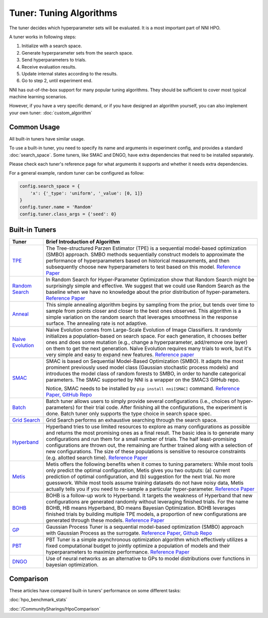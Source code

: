 Tuner: Tuning Algorithms
========================

The tuner decides which hyperparameter sets will be evaluated. It is a most important part of NNI HPO.

A tuner works in following steps:

1. Initialize with a search space.
2. Generate hyperparameter sets from the search space.
3. Send hyperparameters to trials.
4. Receive evaluation results.
5. Update internal states according to the results.
6. Go to step 2, until experiment end.

NNI has out-of-the-box support for many popular tuning algorithms. 
They should be sufficient to cover most typical machine learning scenarios.

However, if you have a very specific demand, or if you have designed an algorithm yourself,
you can also implement your own tuner: :doc:`custom_algorithm`

Common Usage
------------

All built-in tuners have similar usage.

To use a built-in tuner, you need to specify its name and arguments in experiment config,
and provides a standard :doc:`search_space`.
Some tuners, like SMAC and DNGO, have extra dependencies that need to be installed separately.

Please check each tuner's reference page for what arguments it supports and whether it needs extra dependencies.

For a general example, random tuner can be configured as follow:

.. code-block:: python

    config.search_space = {
        'x': {'_type': 'uniform', '_value': [0, 1]}
    }
    config.tuner.name = 'Random'
    config.tuner.class_args = {'seed': 0}

Built-in Tuners
---------------

.. list-table::
   :header-rows: 1
   :widths: auto

   * - Tuner
     - Brief Introduction of Algorithm

   * - `TPE <../autotune_ref.html#nni.algorithms.hpo.tpe_tuner.TpeTuner>`_
     - The Tree-structured Parzen Estimator (TPE) is a sequential model-based optimization (SMBO) approach. SMBO methods sequentially construct models to approximate the performance of hyperparameters based on historical measurements, and then subsequently choose new hyperparameters to test based on this model. `Reference Paper <https://papers.nips.cc/paper/4443-algorithms-for-hyper-parameter-optimization.pdf>`__

   * - `Random Search <../autotune_ref.html#nni.algorithms.hpo.random_tuner.RandomTuner>`_
     - In Random Search for Hyper-Parameter Optimization show that Random Search might be surprisingly simple and effective. We suggest that we could use Random Search as the baseline when we have no knowledge about the prior distribution of hyper-parameters. `Reference Paper <http://www.jmlr.org/papers/volume13/bergstra12a/bergstra12a.pdf>`__

   * - `Anneal <../autotune_ref.html#nni.algorithms.hpo.hyperopt_tuner.HyperoptTuner>`_
     - This simple annealing algorithm begins by sampling from the prior, but tends over time to sample from points closer and closer to the best ones observed. This algorithm is a simple variation on the random search that leverages smoothness in the response surface. The annealing rate is not adaptive.

   * - `Naive Evolution <../autotune_ref.html#nni.algorithms.hpo.evolution_tuner.EvolutionTuner>`_
     - Naive Evolution comes from Large-Scale Evolution of Image Classifiers. It randomly initializes a population-based on search space. For each generation, it chooses better ones and does some mutation (e.g., change a hyperparameter, add/remove one layer) on them to get the next generation. Naïve Evolution requires many trials to work, but it's very simple and easy to expand new features. `Reference paper <https://arxiv.org/pdf/1703.01041.pdf>`__

   * - `SMAC <../autotune_ref.html#nni.algorithms.hpo.smac_tuner.SMACTuner>`_
     - SMAC is based on Sequential Model-Based Optimization (SMBO). It adapts the most prominent previously used model class (Gaussian stochastic process models) and introduces the model class of random forests to SMBO, in order to handle categorical parameters. The SMAC supported by NNI is a wrapper on the SMAC3 GitHub repo.

       Notice, SMAC needs to be installed by ``pip install nni[SMAC]`` command. `Reference Paper, <https://www.cs.ubc.ca/~hutter/papers/10-TR-SMAC.pdf>`__ `GitHub Repo <https://github.com/automl/SMAC3>`__

   * - `Batch <../autotune_ref.html#nni.algorithms.hpo.batch_tuner.BatchTuner>`_
     - Batch tuner allows users to simply provide several configurations (i.e., choices of hyper-parameters) for their trial code. After finishing all the configurations, the experiment is done. Batch tuner only supports the type choice in search space spec.

   * - `Grid Search <../autotune_ref.html#nni.algorithms.hpo.gridsearch_tuner.GridSearchTuner>`_
     - Grid Search performs an exhaustive searching through the search space.

   * - `Hyperband <../autotune_ref.html#nni.algorithms.hpo.hyperband_advisor.Hyperband>`_
     - Hyperband tries to use limited resources to explore as many configurations as possible and returns the most promising ones as a final result. The basic idea is to generate many configurations and run them for a small number of trials. The half least-promising configurations are thrown out, the remaining are further trained along with a selection of new configurations. The size of these populations is sensitive to resource constraints (e.g. allotted search time). `Reference Paper <https://arxiv.org/pdf/1603.06560.pdf>`__

   * - `Metis <../autotune_ref.html#nni.algorithms.hpo.metis_tuner.MetisTuner>`_
     - Metis offers the following benefits when it comes to tuning parameters: While most tools only predict the optimal configuration, Metis gives you two outputs: (a) current prediction of optimal configuration, and (b) suggestion for the next trial. No more guesswork. While most tools assume training datasets do not have noisy data, Metis actually tells you if you need to re-sample a particular hyper-parameter. `Reference Paper <https://www.microsoft.com/en-us/research/publication/metis-robustly-tuning-tail-latencies-cloud-systems/>`__

   * - `BOHB <../autotune_ref.html#nni.algorithms.hpo.bohb_advisor.BOHB>`_
     - BOHB is a follow-up work to Hyperband. It targets the weakness of Hyperband that new configurations are generated randomly without leveraging finished trials. For the name BOHB, HB means Hyperband, BO means Bayesian Optimization. BOHB leverages finished trials by building multiple TPE models, a proportion of new configurations are generated through these models. `Reference Paper <https://arxiv.org/abs/1807.01774>`__

   * - `GP <../autotune_ref.html#nni.algorithms.hpo.gp_tuner.GPTuner>`_
     - Gaussian Process Tuner is a sequential model-based optimization (SMBO) approach with Gaussian Process as the surrogate. `Reference Paper <https://papers.nips.cc/paper/4443-algorithms-for-hyper-parameter-optimization.pdf>`__, `Github Repo <https://github.com/fmfn/BayesianOptimization>`__

   * - `PBT <../autotune_ref.html>`_
     - PBT Tuner is a simple asynchronous optimization algorithm which effectively utilizes a fixed computational budget to jointly optimize a population of models and their hyperparameters to maximize performance. `Reference Paper <https://arxiv.org/abs/1711.09846v1>`__

   * - `DNGO <../autotune_ref.html>`_
     - Use of neural networks as an alternative to GPs to model distributions over functions in bayesian optimization.

Comparison
----------

These articles have compared built-in tuners' performance on some different tasks:

:doc:`hpo_benchmark_stats`

:doc:`/CommunitySharings/HpoComparison`
